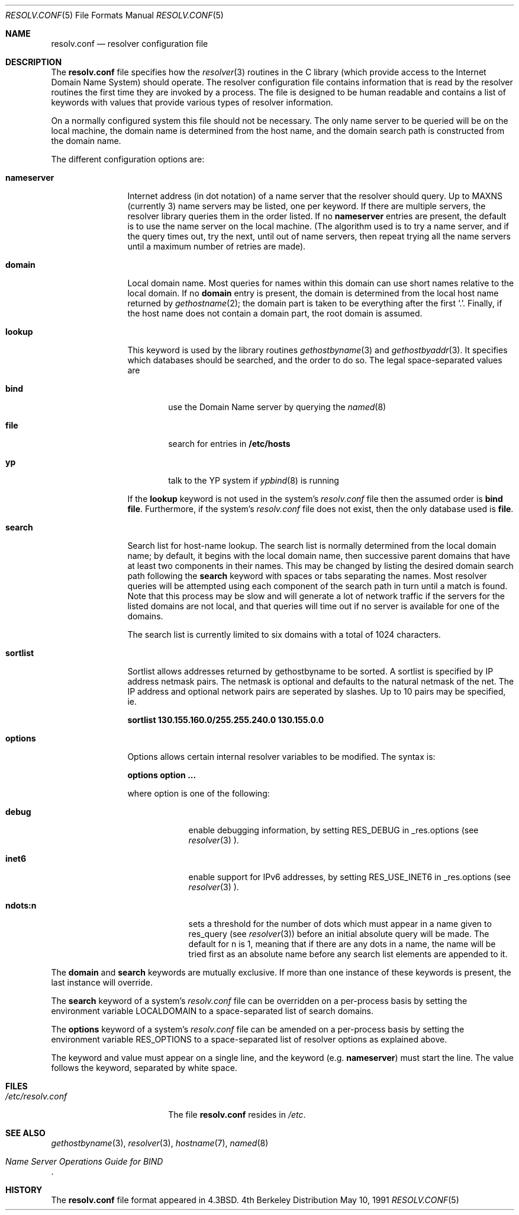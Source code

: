 .\"	$NetBSD: resolv.conf.5,v 1.8 1997/06/08 06:00:06 lukem Exp $
.\"
.\" Copyright (c) 1986, 1991 The Regents of the University of California.
.\" All rights reserved.
.\"
.\" Redistribution and use in source and binary forms, with or without
.\" modification, are permitted provided that the following conditions
.\" are met:
.\" 1. Redistributions of source code must retain the above copyright
.\"    notice, this list of conditions and the following disclaimer.
.\" 2. Redistributions in binary form must reproduce the above copyright
.\"    notice, this list of conditions and the following disclaimer in the
.\"    documentation and/or other materials provided with the distribution.
.\" 3. All advertising materials mentioning features or use of this software
.\"    must display the following acknowledgement:
.\"	This product includes software developed by the University of
.\"	California, Berkeley and its contributors.
.\" 4. Neither the name of the University nor the names of its contributors
.\"    may be used to endorse or promote products derived from this software
.\"    without specific prior written permission.
.\"
.\" THIS SOFTWARE IS PROVIDED BY THE REGENTS AND CONTRIBUTORS ``AS IS'' AND
.\" ANY EXPRESS OR IMPLIED WARRANTIES, INCLUDING, BUT NOT LIMITED TO, THE
.\" IMPLIED WARRANTIES OF MERCHANTABILITY AND FITNESS FOR A PARTICULAR PURPOSE
.\" ARE DISCLAIMED.  IN NO EVENT SHALL THE REGENTS OR CONTRIBUTORS BE LIABLE
.\" FOR ANY DIRECT, INDIRECT, INCIDENTAL, SPECIAL, EXEMPLARY, OR CONSEQUENTIAL
.\" DAMAGES (INCLUDING, BUT NOT LIMITED TO, PROCUREMENT OF SUBSTITUTE GOODS
.\" OR SERVICES; LOSS OF USE, DATA, OR PROFITS; OR BUSINESS INTERRUPTION)
.\" HOWEVER CAUSED AND ON ANY THEORY OF LIABILITY, WHETHER IN CONTRACT, STRICT
.\" LIABILITY, OR TORT (INCLUDING NEGLIGENCE OR OTHERWISE) ARISING IN ANY WAY
.\" OUT OF THE USE OF THIS SOFTWARE, EVEN IF ADVISED OF THE POSSIBILITY OF
.\" SUCH DAMAGE.
.\"
.\"     @(#)resolver.5	5.12 (Berkeley) 5/10/91
.\"
.Dd May 10, 1991
.Dt RESOLV.CONF 5
.Os BSD 4
.Sh NAME
.Nm resolv.conf
.Nd resolver configuration file
.Sh DESCRIPTION
The
.Nm resolv.conf
file specifies how the
.Xr resolver 3
routines in the C library
(which provide access to the Internet Domain Name System) should operate.
The resolver configuration file contains information that is read
by the resolver routines the first time they are invoked by a process.
The file is designed to be human readable and contains a list of
keywords with values that provide various types of resolver information.
.Pp
On a normally configured system this file should not be necessary.
The only name server to be queried will be on the local machine,
the domain name is determined from the host name,
and the domain search path is constructed from the domain name.
.Pp
The different configuration options are:
.Bl -tag -width nameserver
.It Sy nameserver
Internet address (in dot notation) of a name server
that the resolver should query.
Up to
.Dv MAXNS
(currently 3) name servers may be listed,
one per keyword.
If there are multiple servers,
the resolver library queries them in the order listed.
If no
.Sy nameserver
entries are present,
the default is to use the name server on the local machine.
(The algorithm used is to try a name server, and if the query times out,
try the next, until out of name servers,
then repeat trying all the name servers
until a maximum number of retries are made).
.It Sy domain
Local domain name.
Most queries for names within this domain can use short names
relative to the local domain.
If no
.Sy domain
entry is present, the domain is determined
from the local host name returned by
.Xr gethostname 2 ;
the domain part is taken to be everything after the first `.'.
Finally, if the host name does not contain a domain part, the root
domain is assumed.
.It Sy lookup
This keyword is used by the library routines
.Xr gethostbyname 3
and
.Xr gethostbyaddr 3 .
It specifies which databases should be searched,
and the order to do so.
The legal space-separated values are
.Bl -tag -width bind
.It Sy bind
use the Domain Name server by querying the
.Xr named 8
.It Sy file
search for entries in
.Nm /etc/hosts
.It Sy yp
talk to the YP system if
.Xr ypbind 8
is running
.El
.Pp
If the
.Sy lookup
keyword is not used in the system's
.Pa resolv.conf
file then the assumed order is
.Sy bind file .
Furthermore, if the system's
.Pa resolv.conf
file does not exist, then the only database used is
.Sy file .
.Pp
.It Sy search
Search list for host-name lookup.
The search list is normally determined from the local domain name;
by default, it begins with the local domain name, then successive
parent domains that have at least two components in their names.
This may be changed by listing the desired domain search path
following the
.Sy search
keyword with spaces or tabs separating
the names.
Most resolver queries will be attempted using each component
of the search path in turn until a match is found.
Note that this process may be slow and will generate a lot of network
traffic if the servers for the listed domains are not local,
and that queries will time out if no server is available
for one of the domains.
.Pp
The search list is currently limited to six domains
with a total of 1024 characters.
.It Sy sortlist
Sortlist allows addresses returned by gethostbyname to
be sorted.
A sortlist is specified by IP address netmask pairs.
The netmask is optional and defaults to the natural
netmask of the net.
The IP address and optional network pairs are seperated by
slashes.
Up to 10 pairs may be specified, ie.
.Pp
.Sy sortlist 130.155.160.0/255.255.240.0 130.155.0.0
.It Sy options
Options allows certain internal resolver variables to be modified.
The syntax is:
.Pp
.Sy options option ...
.Pp
where option is one of the following:
.Bl -tag -width ndots:n
.It Sy debug
enable debugging information, by setting RES_DEBUG in _res.options
(see
.Xr resolver 3 ).
.It Sy inet6
enable support for IPv6 addresses, by setting RES_USE_INET6 in
_res.options (see
.Xr resolver 3 ).
.It Sy ndots:n
sets a threshold for the number of dots which
must appear in a name given to res_query (see
.Xr resolver 3 )
before an initial absolute query will be made.
The default for n is 1, meaning that if there are any
dots in a name, the name will be tried first as an absolute
name before any search list elements are appended to it.
.El
.El
.Pp
The
.Sy domain
and
.Sy search
keywords are mutually exclusive.
If more than one instance of these keywords is present,
the last instance will override.
.Pp
The
.Sy search
keyword of a system's
.Pa resolv.conf
file can be overridden on a per-process basis by setting the
environment variable
.Ev LOCALDOMAIN
to a space-separated list of search domains.
.Pp
The
.Sy options
keyword of a system's
.Pa resolv.conf
file can be amended on a per-process basis by setting the
environment variable
.Ev RES_OPTIONS
to a space-separated list of resolver options as explained above.
.Pp
The keyword and value must appear on a single line, and the keyword
(e.g.
.Sy nameserver )
must start the line.  The value follows
the keyword, separated by white space.
.Sh FILES
.Bl -tag -width /etc/resolv.conf -compact
.It Pa /etc/resolv.conf
The file
.Nm resolv.conf
resides in
.Pa /etc .
.El
.Sh SEE ALSO
.Xr gethostbyname 3 ,
.Xr resolver 3 ,
.Xr hostname 7 ,
.Xr named 8
.Rs
.%T "Name Server Operations Guide for BIND"
.Re
.Sh HISTORY
The
.Nm resolv.conf
file format appeared in
.Bx 4.3 .
